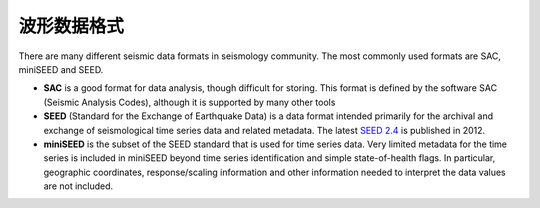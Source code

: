 波形数据格式
============

There are many different seismic data formats in seismology community. The most commonly used formats are SAC, miniSEED and SEED.

- **SAC** is a good format for data analysis, though difficult for storing. This format is defined by the software SAC (Seismic Analysis Codes), although it is supported by many other tools
- **SEED** (Standard for the Exchange of Earthquake Data) is a data format intended primarily for the archival and exchange of seismological time series data and related metadata. The latest `SEED 2.4 <http://www.fdsn.org/pdf/SEEDManual_V2.4.pdf>`__ is published in 2012.
- **miniSEED** is the subset of the SEED standard that is used for time series data. Very limited metadata for the time series is included in miniSEED beyond time series identification and simple state-of-health flags. In particular, geographic coordinates, response/scaling information and other information needed to interpret the data values are not included.


